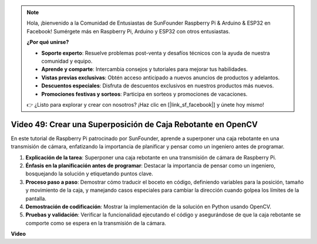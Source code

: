 .. note::

    Hola, ¡bienvenido a la Comunidad de Entusiastas de SunFounder Raspberry Pi & Arduino & ESP32 en Facebook! Sumérgete más en Raspberry Pi, Arduino y ESP32 con otros entusiastas.

    **¿Por qué unirse?**

    - **Soporte experto**: Resuelve problemas post-venta y desafíos técnicos con la ayuda de nuestra comunidad y equipo.
    - **Aprende y comparte**: Intercambia consejos y tutoriales para mejorar tus habilidades.
    - **Vistas previas exclusivas**: Obtén acceso anticipado a nuevos anuncios de productos y adelantos.
    - **Descuentos especiales**: Disfruta de descuentos exclusivos en nuestros productos más nuevos.
    - **Promociones festivas y sorteos**: Participa en sorteos y promociones de vacaciones.

    👉 ¿Listo para explorar y crear con nosotros? ¡Haz clic en [|link_sf_facebook|] y únete hoy mismo!

Video 49: Crear una Superposición de Caja Rebotante en OpenCV
=======================================================================================

En este tutorial de Raspberry Pi patrocinado por SunFounder, aprende a superponer una caja rebotante en una transmisión de cámara, enfatizando la importancia de planificar y pensar como un ingeniero antes de programar.


#. **Explicación de la tarea**: Superponer una caja rebotante en una transmisión de cámara de Raspberry Pi.
#. **Énfasis en la planificación antes de programar**: Destacar la importancia de pensar como un ingeniero, bosquejando la solución y etiquetando puntos clave.
#. **Proceso paso a paso**: Demostrar cómo traducir el boceto en código, definiendo variables para la posición, tamaño y movimiento de la caja, y manejando casos especiales para cambiar la dirección cuando golpea los límites de la pantalla.
#. **Demostración de codificación**: Mostrar la implementación de la solución en Python usando OpenCV.
#. **Pruebas y validación**: Verificar la funcionalidad ejecutando el código y asegurándose de que la caja rebotante se comporte como se espera en la transmisión de la cámara.

**Video**

.. raw:: html

    <iframe width="700" height="500" src="https://www.youtube.com/embed/_3MXdbry2yo?si=u8B9XGVeh2SHnNzl" title="YouTube video player" frameborder="0" allow="accelerometer; autoplay; clipboard-write; encrypted-media; gyroscope; picture-in-picture; web-share" allowfullscreen></iframe>

